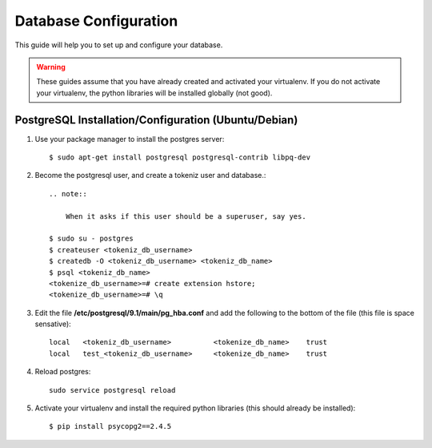 .. _ref-database-configuration:

====================
Database Configuration
====================

This guide will help you to set up and configure your database.

.. warning::
    
    These guides assume that you have already created and activated your
    virtualenv.  If you do not activate your virtualenv, the python
    libraries will be installed globally (not good).

PostgreSQL Installation/Configuration (Ubuntu/Debian)
=====================================================

1.  Use your package manager to install the postgres server::

        $ sudo apt-get install postgresql postgresql-contrib libpq-dev

2.  Become the postgresql user, and create a tokeniz user and database.::

        .. note::
            
            When it asks if this user should be a superuser, say yes.

        $ sudo su - postgres
        $ createuser <tokeniz_db_username>
        $ createdb -O <tokeniz_db_username> <tokeniz_db_name>
        $ psql <tokeniz_db_name>
        <tokenize_db_username>=# create extension hstore;
        <tokenize_db_username>=# \q


3.  Edit the file **/etc/postgresql/9.1/main/pg_hba.conf** and add the
    following to the bottom of the file (this file is space sensative)::

        local   <tokeniz_db_username>          <tokenize_db_name>    trust
        local   test_<tokeniz_db_username>     <tokenize_db_name>    trust

4.  Reload postgres::
    
        sudo service postgresql reload

5.  Activate your virtualenv and install the required python libraries
    (this should already be installed)::

        $ pip install psycopg2==2.4.5
